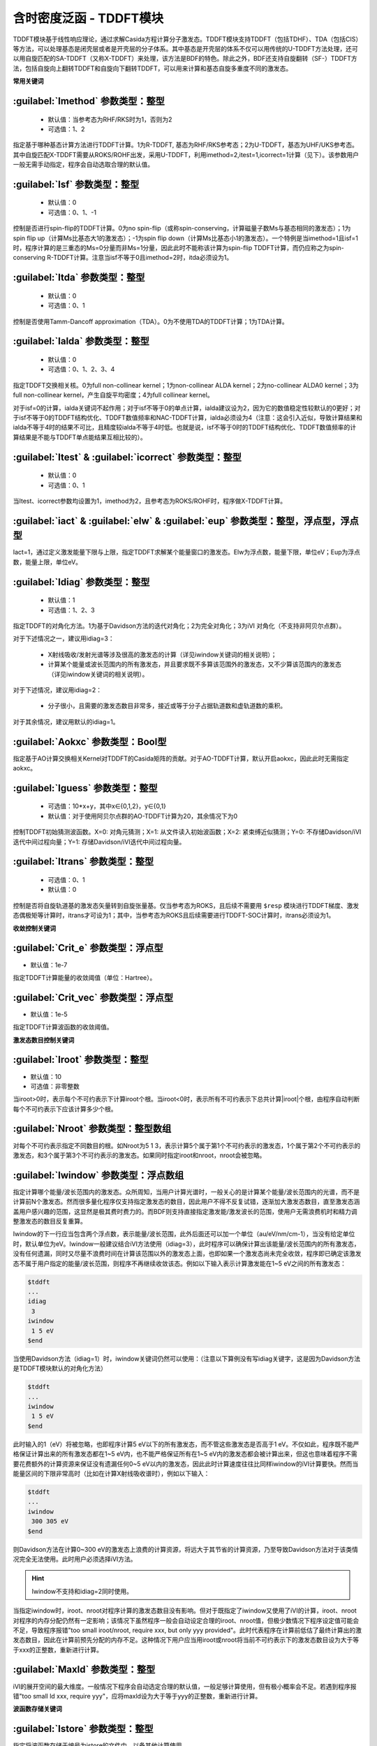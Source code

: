 含时密度泛函 - TDDFT模块
================================================
TDDFT模块基于线性响应理论，通过求解Casida方程计算分子激发态。TDDFT模块支持TDDFT（包括TDHF）、TDA（包括CIS）等方法，可以处理基态是闭壳层或者是开壳层的分子体系。其中基态是开壳层的体系不仅可以用传统的U-TDDFT方法处理，还可以用自旋匹配的SA-TDDFT（又称X-TDDFT）来处理，该方法是BDF的特色。除此之外，BDF还支持自旋翻转（SF-）TDDFT方法，包括自旋向上翻转TDDFT和自旋向下翻转TDDFT，可以用来计算和基态自旋多重度不同的激发态。

**常用关键词**

:guilabel:`Imethod` 参数类型：整型
------------------------------------------------
 * 默认值：当参考态为RHF/RKS时为1，否则为2
 * 可选值：1、2

指定基于哪种基态计算方法进行TDDFT计算。1为R-TDDFT, 基态为RHF/RKS参考态；2为U-TDDFT，基态为UHF/UKS参考态。其中自旋匹配X-TDDFT需要从ROKS/ROHF出发，采用U-TDDFT，利用imethod=2,itest=1,icorrect=1计算（见下）。该参数用户一般无需手动指定，程序会自动选取合理的默认值。

:guilabel:`Isf` 参数类型：整型
---------------------------------------------------
 * 默认值：0
 * 可选值：0、1、-1

控制是否进行spin-flip的TDDFT计算。0为no spin-flip（或称spin-conserving，计算磁量子数Ms与基态相同的激发态）；1为spin flip up（计算Ms比基态大1的激发态）；-1为spin flip down（计算Ms比基态小1的激发态）。一个特例是当imethod=1且isf=1时，程序计算的是三重态的Ms=0分量而非Ms=1分量，因此此时不能称该计算为spin-flip TDDFT计算，而仍应称之为spin-conserving R-TDDFT计算。注意当isf不等于0且imethod=2时，itda必须设为1。

:guilabel:`Itda` 参数类型：整型
------------------------------------------------
 * 默认值：0
 * 可选值：0、1

控制是否使用Tamm-Dancoff approximation（TDA）。0为不使用TDA的TDDFT计算；1为TDA计算。

:guilabel:`Ialda` 参数类型：整型
---------------------------------------------------
 * 默认值：0
 * 可选值：0、1、2、3、4

指定TDDFT交换相关核。0为full non-collinear kernel；1为non-collinear ALDA kernel；2为no-collinear ALDA0 kernel；3为full non-collinear kernel，产生自旋平均密度；4为full collinear kernel。

对于isf=0的计算，ialda关键词不起作用；对于isf不等于0的单点计算，ialda建议设为2，因为它的数值稳定性较默认的0更好；对于isf不等于0的TDDFT结构优化、TDDFT数值频率和NAC-TDDFT计算，ialda必须设为4（注意：这会引入近似，导致计算结果和ialda不等于4时的结果不可比，且精度较ialda不等于4时低。也就是说，isf不等于0时的TDDFT结构优化、TDDFT数值频率的计算结果是不能与TDDFT单点能结果互相比较的）。

:guilabel:`Itest` & :guilabel:`icorrect` 参数类型：整型
------------------------------------------------------------
 * 默认值：0
 * 可选值：0、1

当Itest、icorrect参数均设置为1，imethod为2，且参考态为ROKS/ROHF时，程序做X-TDDFT计算。

:guilabel:`iact` & :guilabel:`elw` & :guilabel:`eup` 参数类型：整型，浮点型，浮点型
---------------------------------------------------------------------------------------
Iact=1，通过定义激发能量下限与上限，指定TDDFT求解某个能量窗口的激发态。Elw为浮点数，能量下限，单位eV；Eup为浮点数，能量上限，单位eV。

:guilabel:`Idiag` 参数类型：整型
------------------------------------------------
 * 默认值：1
 * 可选值：1、2、3

指定TDDFT的对角化方法。1为基于Davidson方法的迭代对角化；2为完全对角化；3为iVI 对角化（不支持非阿贝尔点群）。

对于下述情况之一，建议用idiag=3：

 * X射线吸收/发射光谱等涉及很高的激发态的计算（详见iwindow关键词的相关说明）；
 * 计算某个能量或波长范围内的所有激发态，并且要求既不多算该范围外的激发态，又不少算该范围内的激发态（详见iwindow关键词的相关说明）。
对于下述情况，建议用idiag=2：

 * 分子很小，且需要的激发态数目非常多，接近或等于分子占据轨道数和虚轨道数的乘积。

对于其余情况，建议用默认的idiag=1。

:guilabel:`Aokxc` 参数类型：Bool型
---------------------------------------------------
指定基于AO计算交换相关Kernel对TDDFT的Casida矩阵的贡献。对于AO-TDDFT计算，默认开启aokxc，因此此时无需指定aokxc。

:guilabel:`Iguess` 参数类型：整型
------------------------------------------------
 * 可选值：10*x+y，其中x∈{0,1,2}，y∈{0,1}
 * 默认值：对于使用阿贝尔点群的AO-TDDFT计算为20，其余情况下为0

控制TDDFT初始猜测波函数。X=0: 对角元猜测；X=1: 从文件读入初始波函数；X=2: 紧束缚近似猜测；Y=0: 不存储Davidson/iVI迭代中间过程向量；Y=1: 存储Davidson/iVI迭代中间过程向量。

:guilabel:`Itrans` 参数类型：整型
------------------------------------------------
 * 可选值：0、1
 * 默认值：0

控制是否将自旋轨道基的激发态矢量转到自旋张量基。仅当参考态为ROKS，且后续不需要用 ``$resp`` 模块进行TDDFT梯度、激发态偶极矩等计算时，itrans才可设为1；其中，当参考态为ROKS且后续需要进行TDDFT-SOC计算时，itrans必须设为1。

**收敛控制关键词**

:guilabel:`Crit_e` 参数类型：浮点型
------------------------------------------------
* 默认值：1e-7

指定TDDFT计算能量的收敛阈值（单位：Hartree）。

:guilabel:`Crit_vec` 参数类型：浮点型
---------------------------------------------------
* 默认值：1e-5

指定TDDFT计算波函数的收敛阈值。

**激发态数目控制关键词**

:guilabel:`Iroot` 参数类型：整型
------------------------------------------------
* 默认值：10
* 可选值：非零整数

当iroot>0时，表示每个不可约表示下计算iroot个根。当iroot<0时，表示所有不可约表示下总共计算|iroot|个根，由程序自动判断每个不可约表示下应该计算多少个根。

:guilabel:`Nroot` 参数类型：整型数组
---------------------------------------------------
对每个不可约表示指定不同数目的根。如Nroot为5 1 3，表示计算5个属于第1个不可约表示的激发态，1个属于第2个不可约表示的激发态，和3个属于第3个不可约表示的激发态。如果同时指定iroot和nroot，nroot会被忽略。

:guilabel:`Iwindow` 参数类型：浮点数组
---------------------------------------------------
指定计算哪个能量/波长范围内的激发态。众所周知，当用户计算光谱时，一般关心的是计算某个能量/波长范围内的光谱，而不是计算前N个激发态。然而很多量化程序仅支持指定激发态的数目，因此用户不得不反复试错，逐渐加大激发态数目，直至激发态涵盖用户感兴趣的范围，这显然是极其费时费力的。而BDF则支持直接指定激发能/激发波长的范围，使用户无需浪费机时和精力调整激发态的数目反复重算。

Iwindow的下一行应当包含两个浮点数，表示能量/波长范围，此外后面还可以加一个单位（au/eV/nm/cm-1），当没有给定单位时，默认单位为eV。Iwindow一般建议结合iVI方法使用（idiag=3），此时程序可以确保计算出该能量/波长范围内的所有激发态，没有任何遗漏，同时又尽量不浪费时间在计算该范围以外的激发态上面，也即如果一个激发态尚未完全收敛，程序即已确定该激发态不属于用户指定的能量/波长范围，则程序不再继续收敛该态。例如以下输入表示计算激发能在1~5 eV之间的所有激发态：

.. code-block:: bdf

     $tddft
     ...
     idiag
      3
     iwindow
      1 5 eV
     $end

当使用Davidson方法（idiag=1）时，iwindow关键词仍然可以使用：（注意以下算例没有写idiag关键字，这是因为Davidson方法是TDDFT模块默认的对角化方法）

.. code-block:: bdf

     $tddft
     ...
     iwindow
      1 5 eV
     $end

此时输入的1（eV）将被忽略，也即程序计算5 eV以下的所有激发态，而不管这些激发态是否高于1 eV。不仅如此，程序既不能严格保证计算出来的所有激发态都在1~5 eV内，也不能严格保证所有在1~5 eV内的激发态都会被计算出来，但这也意味着程序不需要花费额外的计算资源来保证没有遗漏任何0~5 eV以内的激发态，因此此时计算速度往往比同样iwindow的iVI计算要快。然而当能量区间的下限非常高时（比如在计算X射线吸收谱时），例如以下输入：

.. code-block:: bdf

     $tddft
     ...
     iwindow
      300 305 eV
     $end

则Davidson方法在计算0~300 eV的激发态上浪费的计算资源，将远大于其节省的计算资源，乃至导致Davidson方法对于该类情况完全无法使用。此时用户必须选择iVI方法。

.. hint::
     Iwindow不支持和idiag=2同时使用。

当指定iwindow时，iroot、nroot对程序计算的激发态数目没有影响。但对于既指定了iwindow又使用了iVI的计算，iroot、nroot对程序的内存分配仍然有一定影响；该情况下虽然程序一般会自动设定合理的iroot、nroot值，但极少数情况下程序设定值可能会不足，导致程序报错"too small iroot/nroot, require xxx, but only yyy provided"。此时代表程序在计算前低估了最终计算出的激发态数目，因此在计算前预先分配的内存不足。这种情况下用户应当用iroot或nroot将当前不可约表示下的激发态数目设为大于等于xxx的正整数，重新进行计算。

:guilabel:`Maxld` 参数类型：整型
---------------------------------------------------
iVI的展开空间的最大维度。一般情况下程序会自动选定合理的默认值，一般足够计算使用，但有极小概率会不足。若遇到程序报错"too small ld xxx, require yyy"，应将maxld设为大于等于yyy的正整数，重新进行计算。

**波函数存储关键词**

:guilabel:`Istore` 参数类型：整型
------------------------------------------------
指定将波函数存储于编号为istore的文件中，以备其他计算使用。

**激发组态打印输出控制**

:guilabel:`Nprt` 参数类型：整型
------------------------------------------------
指定在计算结束后只打印前nprt个激发态的信息。当用户不指定nprt或nprt大于等于用户计算的激发态总数时，程序打印所有激发态的信息。

:guilabel:`Cdthrd` 参数类型：浮点型
---------------------------------------------------
指定打印绝对值大于cdthrd的轨道激发信息。

**TD-DFT/SOC和性质计算控制参数**

:guilabel:`Nfiles` 参数类型：整型
------------------------------------------------
读入nfiles个TDDFT先前计算的波函数，以进行SOC计算。

:guilabel:`Isoc` 参数类型：整型
---------------------------------------------------
 * 默认值：1
 * 可选值：1、2、3

指定TDDFT-SOC计算方法。1为仅闭壳层体系计算；2为一般的SOC计算；3为仅打印各个标量态之间的SOC耦合矩阵元，不对角化SOC Hamiltonian。

:guilabel:`Ifgs` 参数类型：整型
------------------------------------------------
 * 默认值：0
 * 可选值：0、1

指定TDDFT-SOC计算是否包含基态。0为TDDFT-SOC计算不包含基态，此时无法得到基态和考虑了SOC的激发态（即旋量态）之间的跃迁偶极矩，因此无法绘制包含SOC校正的光谱，同时也无法计算基态的SOC校正，但仍可得到包含SOC校正的激发能；1为TDDFT-SOC计算包含基态，此时可以得到包含SOC校正的光谱，且可以计算基态的SOC校正，但此时纳入TDDFT-SOC处理的标量激发态的数目不宜过多（一般以10~100个左右为宜），否则会低估基态能量，从而高估激发能。

:guilabel:`Imatsoc` 参数类型：整型数组
---------------------------------------------------
指定需要计算的SOC矩阵元。

.. code-block:: bdf

     ...
     #SCF calculation for the singlet ground state S0.
     $scf
     spin
     0
     ...
     $end

     #First TDDFT, singlets S1-S10.
     $tddft
     imethod
      1
     isf
      0
     iroot
      10
     ....
     $end

     #Second TDDFT, triplets T1-T10
     $tddft
     imethod
      1
     isf
      1
     iroot
      10
     $end

     $tddft
     ....
     #如果imatsoc<0，所有的SOC矩阵元都会打印；
     #如果imatsoc=0，不打印任何SOC矩阵元；
     #如果imatsoc>0，打印imatsoc个矩阵元
     imatsoc
      7              #表示计算7个SOC矩阵元，后面的7行指定要计算哪7个SOC矩阵元  
     0 0 0 2 1 1     #字符串“0 0 0”代表基态
     0 0 0 2 1 2     #3个数字“i m n”代表第“i”次TDDFT计算，第“m”个不可约表示的第“n”个态
     1 1 1 2 1 1     #计算矩阵<S1|HSOC|T1>
     1 1 1 2 1 2
     1 1 2 2 1 1
     1 1 2 2 1 2
     2 1 1 2 1 1
     2 1 1 2 1 2
     $end

:guilabel:`Imatrsf` 参数类型：整型
------------------------------------------------
 * 默认值：0
 * 可选值：0、-1

指定在TDDFT-SOC计算里，计算标量态之间的跃迁偶极矩，imatrsf=-1可以打印所有标量态间的跃迁偶极矩。

:guilabel:`Imatrso` 参数类型：整型数组
---------------------------------------------------
指定打印考虑SOC之后的旋量态之间的跃迁偶极矩。

.. code-block:: bdf

     $TDDFT
     ...
     #指定需要打印5组旋量态之间的跃迁偶极矩，后面5行指定打印哪些旋量态之间的跃迁偶极矩
     #如果这里指定-1，则后面无需写任何信息，程序逐对打印旋量态之间的跃迁偶极矩
     Imatrso
     5
     1 1
     1 2
     1 3
     2 3
     2 4
     $END

**自然跃迁轨道（Natural Transition Orbital, NTO）分析**

:guilabel:`Ntoanalyze` 参数类型：整型数组
---------------------------------------------------
指定对TDDFT计算的某些态做NTO分析。

.. code-block:: bdf

     $TDDFT
     istore
     1           #第一个TDDFT完成激发态计算，并存储TDDFT波函数，以备后续使用
     $End

     $TDDFT
     Ntoanalyze
     2           #指定对两个态做NTO分析
     1 3         #指定对第1和第3个激发态做NTO分析
     $End

**内存控制参数**

:guilabel:`Memjkop` 参数类型：整型
---------------------------------------------------
控制积分直接的TDDFT计算J，K算符时的内存大小，如果分配的内存不存储所有的J、K算符，TDDFT将按照指定内存计算一次能存储的J，K算符数目，通过多次积分计算完成每次迭代对角化的所有J，K算符计算。多次积分计算将降低计算效率。

:guilabel:`Imemshrink` 参数类型：整型
---------------------------------------------------
 * 默认值：0
 * 可选值：0、1

控制积分直接TDDFT计算J、K算符时，OpenMP并行对内存的使用方式。0为不降低内存使用量；1为降低OpenMP并行内存使用量，效率稍低。如果计算的分子体系特别大，要求的计算根数目特别多，memjkop参数无法在增大内存，使用这个参数比积分多次计算效率高。
